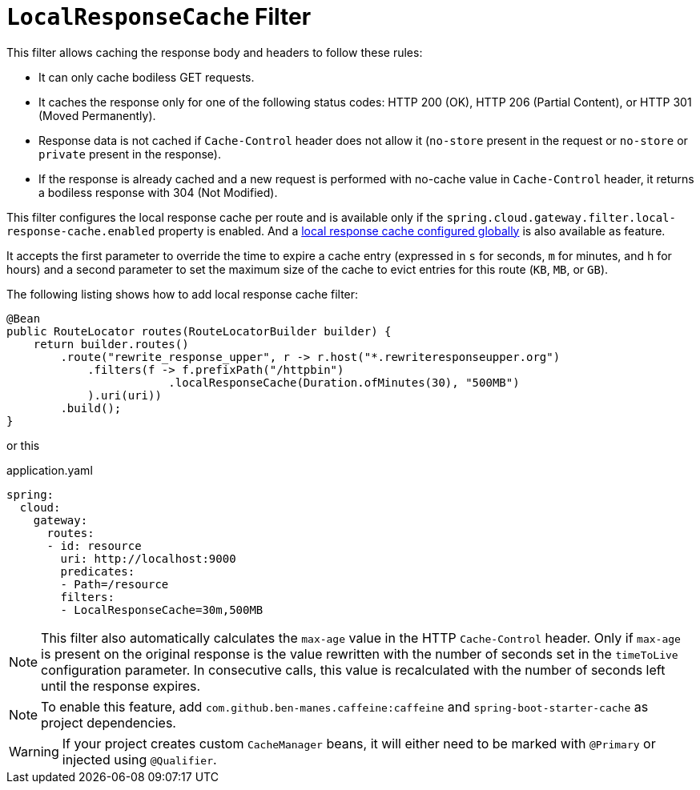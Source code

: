 [[local-cache-response-filter]]
= `LocalResponseCache` Filter

This filter allows caching the response body and headers to follow these rules:

* It can only cache bodiless GET requests.
* It caches the response only for one of the following status codes: HTTP 200 (OK), HTTP 206 (Partial Content), or HTTP 301 (Moved Permanently).
* Response data is not cached if `Cache-Control` header does not allow it (`no-store` present in the request or `no-store` or `private` present in the response).
* If the response is already cached and a new request is performed with no-cache value in `Cache-Control` header, it returns a bodiless response with 304 (Not Modified).

This filter configures the local response cache per route and is available only if the `spring.cloud.gateway.filter.local-response-cache.enabled` property is enabled. And a xref:spring-cloud-gateway-server-webflux/global-filters.adoc#local-cache-response-global-filter[local response cache configured globally] is also available as feature.

It accepts the first parameter to override the time to expire a cache entry (expressed in `s` for seconds, `m` for minutes, and `h` for hours) and a second parameter to set the maximum size of the cache to evict entries for this route (`KB`, `MB`, or `GB`).

The following listing shows how to add local response cache  filter:

[source,java]
----
@Bean
public RouteLocator routes(RouteLocatorBuilder builder) {
    return builder.routes()
        .route("rewrite_response_upper", r -> r.host("*.rewriteresponseupper.org")
            .filters(f -> f.prefixPath("/httpbin")
        		.localResponseCache(Duration.ofMinutes(30), "500MB")
            ).uri(uri))
        .build();
}
----

or this

.application.yaml
[source,yaml]
----
spring:
  cloud:
    gateway:
      routes:
      - id: resource
        uri: http://localhost:9000
        predicates:
        - Path=/resource
        filters:
        - LocalResponseCache=30m,500MB
----

NOTE: This filter also automatically calculates the `max-age` value in the HTTP `Cache-Control` header.
Only if `max-age` is present on the original response is the value rewritten with the number of seconds set in the `timeToLive` configuration parameter.
In consecutive calls, this value is recalculated with the number of seconds left until the response expires.

NOTE: To enable this feature, add `com.github.ben-manes.caffeine:caffeine` and `spring-boot-starter-cache` as project dependencies.

WARNING: If your project creates custom `CacheManager` beans, it will either need to be marked with `@Primary` or injected using `@Qualifier`.


